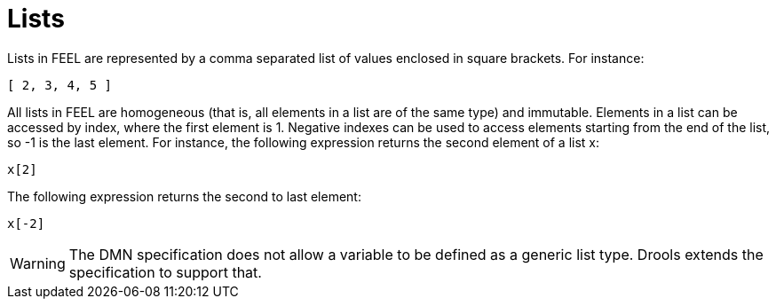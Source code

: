 [#feel_semantics_datatypes_list]
= Lists

Lists in FEEL are represented by a comma separated list of values enclosed in square brackets. For instance:
```
[ 2, 3, 4, 5 ]
```

All lists in FEEL are homogeneous (that is, all elements in a list are of the same type) and immutable. Elements in a list
can be accessed by index, where the first element is 1. Negative indexes can be used to access elements starting from the
end of the list, so -1 is the last element. For instance, the following expression returns the second element of a list x:

```
x[2]
```

The following expression returns the second to last element:

```
x[-2]
```

WARNING: The DMN specification does not allow a variable to be defined as a generic list type. Drools extends the
specification to support that.





